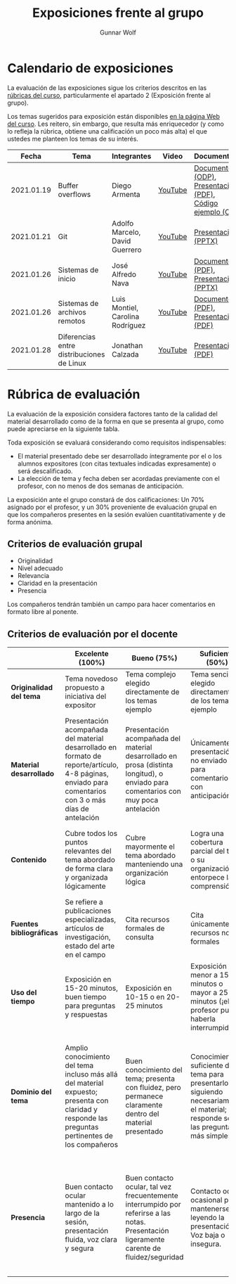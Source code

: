 #+title: Exposiciones frente al grupo
#+author: Gunnar Wolf

* Calendario de exposiciones
  La evaluación de las exposiciones sigue los criterios descritos en las
  [[http://gwolf.sistop.org/rubricas.pdf][rúbricas del curso]], particularmente el apartado 2 (Exposición frente
  al grupo).

  Los temas sugeridos para exposición están disponibles [[http://gwolf.sistop.org/][en la página Web
  del curso]]. Les reitero, sin embargo, que resulta más enriquecedor (y
  como lo refleja la rúbrica, obtiene una calificación un poco más alta)
  el que ustedes me planteen los temas de su interés.

  |------------+-------------------------------------------+----------------------------------+---------+---------------------------------------------------------+-----------+------------|
  |      Fecha | Tema                                      | Integrantes                      | Video   | Documentos                                              | Preguntas | Evaluación |
  |------------+-------------------------------------------+----------------------------------+---------+---------------------------------------------------------+-----------+------------|
  | 2021.01.19 | Buffer overflows                          | Diego Armenta                    | [[https://www.youtube.com/watch?v=RYIdX_sl4Ao][YouTube]] | [[./ArmentaDiego/ayuda_visual.odp][Documento (ODP)]], [[./ArmentaDiego/buffer_overflows.pdf][Presentación (PDF)]], [[./ArmentaDiego/overflow.c][Código ejemplo (C)]] | [[https://github.com/unamfi/sistop-2021-1/issues/148][Preg/Resp]] | [[./ArmentaDiego/evaluacion.org][Evaluación]] |
  | 2021.01.21 | Git                                       | Adolfo Marcelo, David Guerrero   | [[https://youtu.be/HptZBVqQ-L8][YouTube]] | [[./GuerreroDavid_MarceloAdolfo/GIT_GuerreroDavid_MarceloAdolfo.pptx][Presentación (PPTX)]]                                     | [[https://github.com/unamfi/sistop-2021-1/issues/149][Preg/Resp]] | [[./GuerreroDavid_MarceloAdolfo/evaluacion.org][Evaluación]] |
  | 2021.01.26 | Sistemas de inicio                        | José Alfredo Nava                | [[https://www.youtube.com/watch?v=OfKOZTgBNxU][YouTube]] | [[./NavaJose/Sistemas_de_Inicio.pdf][Documento (PDF)]], [[./NavaJose/Diapositivas_Sistemas_Inicio_Unix.pptx][Presentación (PPTX)]]                    | [[https://github.com/unamfi/sistop-2021-1/issues/157][Preg/Resp]] | [[./NavaJose/evaluacion.org][Evaluación]] |
  | 2021.01.26 | Sistemas de archivos remotos              | Luis Montiel, Carolina Rodríguez | [[https://youtu.be/g7AGFNP4Wrw][YouTube]] | [[./MontielJavier-RodriguezCarolina/Aplicacion_de _un_sistema_NFS_en_red_GAN.pdf][Documento (PDF)]], [[./MontielJavier-RodriguezCarolina/presentacion_sistemas_distribuidos.pdf][Presentación (PDF)]]                     | [[https://github.com/unamfi/sistop-2021-1/issues/167][Preg/Resp]] | [[./MontielJavier-RodriguezCarolina/evaluacion.org][Evaluación]] |
  | 2021.01.28 | Diferencias entre distribuciones de Linux | Jonathan Calzada                 | [[https://youtu.be/yhj5r2qb-io][YouTube]] | [[./CalzadaJonathan/DiferenciasDistrosJonathanCalzada.pdf][Presentación (PDF)]]                                      | [[https://github.com/unamfi/sistop-2021-1/issues/168][Preg/Resp]] | [[./CalzadaJonathan/evaluacion.org][Evlauación]] |
  |------------+-------------------------------------------+----------------------------------+---------+---------------------------------------------------------+-----------+------------|
  #+TBLFM: 

* Rúbrica de evaluación

  La evaluación de la exposición considera factores tanto de la calidad
  del material desarrollado como de la forma en que se presenta al
  grupo, como puede apreciarse en la siguiente tabla.

  Toda exposición se evaluará considerando como requisitos
  indispensables:

  - El material presentado debe ser desarrollado íntegramente por el o
    los alumnos expositores (con citas textuales indicadas expresamente)
    o será descalificado.
  - La elección de tema y fecha deben ser acordadas previamente con el
    profesor, con no menos de dos semanas de anticipación.

  La exposición ante el grupo constará de dos calificaciones: Un 70%
  asignado por el profesor, y un 30% proveniente de evaluación grupal en
  que los compañeros presentes en la sesión evalúen cuantitativamente y
  de forma anónima.

** Criterios de evaluación grupal

   - Originalidad
   - Nivel adecuado
   - Relevancia
   - Claridad en la presentación
   - Presencia

   Los compañeros tendrán también un campo para hacer comentarios en
   formato libre al ponente.

** Criterios de evaluación por el docente

   |--------------------------+--------------------------------------------------------------------------------------------------------------------------------------------------------+--------------------------------------------------------------------------------------------------------------------------------------------+---------------------------------------------------------------------------------------------------------------------------------+---------------------------------------------------------------------------------------------------------------------------------------------------------+------|
   |                          | *Excelente* (100%)                                                                                                                                     | *Bueno* (75%)                                                                                                                              | *Suficiente* (50%)                                                                                                              | *Insuficiente* (0%)                                                                                                                                     | Peso |
   |--------------------------+--------------------------------------------------------------------------------------------------------------------------------------------------------+--------------------------------------------------------------------------------------------------------------------------------------------+---------------------------------------------------------------------------------------------------------------------------------+---------------------------------------------------------------------------------------------------------------------------------------------------------+------|
   | *Originalidad del tema*  | Tema novedoso propuesto a iniciativa del expositor                                                                                                     | Tema complejo elegido directamente de los temas ejemplo                                                                                    | Tema sencillo elegido directamente de los temas ejemplo                                                                         |                                                                                                                                                         |  10% |
   |--------------------------+--------------------------------------------------------------------------------------------------------------------------------------------------------+--------------------------------------------------------------------------------------------------------------------------------------------+---------------------------------------------------------------------------------------------------------------------------------+---------------------------------------------------------------------------------------------------------------------------------------------------------+------|
   | *Material desarrollado*  | Presentación acompañada del material desarrollado en formato de reporte/artículo, 4-8 páginas, enviado para comentarios con 3 o más días de antelación | Presentación acompañada del material desarrollado en prosa (distinta longitud), o enviado para comentarios con muy poca antelación         | Únicamente presentación, o no enviado para comentarios con anticipación                                                         | No se entregó material                                                                                                                                  |  20% |
   |--------------------------+--------------------------------------------------------------------------------------------------------------------------------------------------------+--------------------------------------------------------------------------------------------------------------------------------------------+---------------------------------------------------------------------------------------------------------------------------------+---------------------------------------------------------------------------------------------------------------------------------------------------------+------|
   | *Contenido*              | Cubre todos los puntos relevantes del tema abordado de forma clara y organizada lógicamente                                                            | Cubre mayormente el tema abordado manteniendo una organización lógica                                                                      | Logra una cobertura parcial del tema o su organización entorpece la comprensión                                                 | La información presentada está incompleta o carece de un hilo conducente                                                                                |  20% |
   |--------------------------+--------------------------------------------------------------------------------------------------------------------------------------------------------+--------------------------------------------------------------------------------------------------------------------------------------------+---------------------------------------------------------------------------------------------------------------------------------+---------------------------------------------------------------------------------------------------------------------------------------------------------+------|
   | *Fuentes bibliográficas* | Se refiere a publicaciones especializadas, artículos de investigación, estado del arte en el campo                                                     | Cita recursos formales de consulta                                                                                                         | Cita únicamente recursos no formales                                                                                            | No menciona referencias                                                                                                                                 |  10% |
   |--------------------------+--------------------------------------------------------------------------------------------------------------------------------------------------------+--------------------------------------------------------------------------------------------------------------------------------------------+---------------------------------------------------------------------------------------------------------------------------------+---------------------------------------------------------------------------------------------------------------------------------------------------------+------|
   | *Uso del tiempo*         | Exposición en 15-20 minutos, buen tiempo para preguntas y respuestas                                                                                   | Exposición en 10-15 o en 20-25 minutos                                                                                                     | Exposición menor a 15 minutos o mayor a 25 minutos (¡el profesor puede haberla interrumpido!)                                   |                                                                                                                                                         |  10% |
   |--------------------------+--------------------------------------------------------------------------------------------------------------------------------------------------------+--------------------------------------------------------------------------------------------------------------------------------------------+---------------------------------------------------------------------------------------------------------------------------------+---------------------------------------------------------------------------------------------------------------------------------------------------------+------|
   | *Dominio del tema*       | Amplio conocimiento del tema incluso más allá del material expuesto; presenta con claridad y responde las preguntas pertinentes de los compañeros      | Buen conocimiento del tema; presenta con fluidez, pero permanece claramente dentro del material presentado                                 | Conocimiento suficiente del tema para presentarlo siguiendo necesariamente el material; responde sólo las preguntas más simples | No demuestra haber comprendido la información, depende por completo de la lectura del material para presentar, y no puede responder preguntas sencillas |  15% |
   |--------------------------+--------------------------------------------------------------------------------------------------------------------------------------------------------+--------------------------------------------------------------------------------------------------------------------------------------------+---------------------------------------------------------------------------------------------------------------------------------+---------------------------------------------------------------------------------------------------------------------------------------------------------+------|
   | *Presencia*              | Buen contacto ocular mantenido a lo largo de la sesión, presentación fluida, voz clara y segura                                                        | Buen contacto ocular, tal vez frecuentemente interrumpido por referirse a las notas. Presentación ligeramente carente de fluidez/seguridad | Contacto ocular ocasional por mantenerse leyendo la presentación. Voz baja o insegura.                                          | Sin contacto ocular por leer prácticamente la totalidad del material. El ponente murmulla, se atora con la pronunciación de términos, cuesta seguirlo   |  15% |
   |--------------------------+--------------------------------------------------------------------------------------------------------------------------------------------------------+--------------------------------------------------------------------------------------------------------------------------------------------+---------------------------------------------------------------------------------------------------------------------------------+---------------------------------------------------------------------------------------------------------------------------------------------------------+------|
